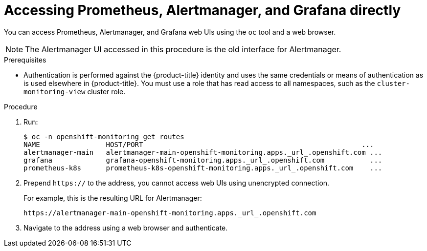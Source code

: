 // Module included in the following assemblies:
//
// * monitoring/cluster_monitoring/prometheus-alertmanager-and-grafana.adoc

[id="monitoring-accessing-prometheus-alertmanager-grafana-directly_{context}"]
= Accessing Prometheus, Alertmanager, and Grafana directly

You can access Prometheus, Alertmanager, and Grafana web UIs using the `oc` tool and a web browser.

[NOTE]
====
The Alertmanager UI accessed in this procedure is the old interface for Alertmanager.
====

.Prerequisites

* Authentication is performed against the {product-title} identity and uses the same credentials or means of authentication as is used elsewhere in {product-title}. You must use a role that has read access to all namespaces, such as the `cluster-monitoring-view` cluster role.

.Procedure

. Run:
+
----
$ oc -n openshift-monitoring get routes
NAME                HOST/PORT                                                     ...
alertmanager-main   alertmanager-main-openshift-monitoring.apps._url_.openshift.com ...
grafana             grafana-openshift-monitoring.apps._url_.openshift.com           ...
prometheus-k8s      prometheus-k8s-openshift-monitoring.apps._url_.openshift.com    ...
----

. Prepend `https://` to the address, you cannot access web UIs using unencrypted connection.
+
For example, this is the resulting URL for Alertmanager:
+
----
https://alertmanager-main-openshift-monitoring.apps._url_.openshift.com
----

. Navigate to the address using a web browser and authenticate.


